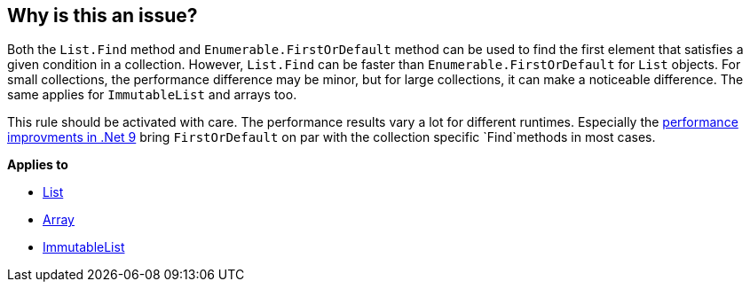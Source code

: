 == Why is this an issue?

Both the `List.Find` method and `Enumerable.FirstOrDefault` method can be used to find the first element that satisfies a given condition in a collection. However, `List.Find` can be faster than `Enumerable.FirstOrDefault` for `List` objects. For small collections, the performance difference may be minor, but for large collections, it can make a noticeable difference. The same applies for `ImmutableList` and arrays too.

This rule should be activated with care. The performance results vary a lot for different runtimes. Especially the https://devblogs.microsoft.com/dotnet/performance-improvements-in-net-9/#collections[performance improvments in .Net 9] bring `FirstOrDefault` on par with the collection specific `Find`methods in most cases.

*Applies to*

* https://learn.microsoft.com/en-us/dotnet/api/system.collections.generic.list-1.find[List]
* https://learn.microsoft.com/en-us/dotnet/api/system.array.find[Array]
* https://learn.microsoft.com/en-us/dotnet/api/system.collections.immutable.immutablelist-1.find[ImmutableList]